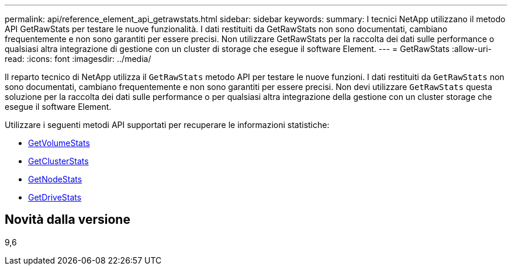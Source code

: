 ---
permalink: api/reference_element_api_getrawstats.html 
sidebar: sidebar 
keywords:  
summary: I tecnici NetApp utilizzano il metodo API GetRawStats per testare le nuove funzionalità. I dati restituiti da GetRawStats non sono documentati, cambiano frequentemente e non sono garantiti per essere precisi. Non utilizzare GetRawStats per la raccolta dei dati sulle performance o qualsiasi altra integrazione di gestione con un cluster di storage che esegue il software Element. 
---
= GetRawStats
:allow-uri-read: 
:icons: font
:imagesdir: ../media/


[role="lead"]
Il reparto tecnico di NetApp utilizza il `GetRawStats` metodo API per testare le nuove funzioni. I dati restituiti da `GetRawStats` non sono documentati, cambiano frequentemente e non sono garantiti per essere precisi. Non devi utilizzare `GetRawStats` questa soluzione per la raccolta dei dati sulle performance o per qualsiasi altra integrazione della gestione con un cluster storage che esegue il software Element.

Utilizzare i seguenti metodi API supportati per recuperare le informazioni statistiche:

* xref:reference_element_api_getvolumestats.adoc[GetVolumeStats]
* xref:reference_element_api_getclusterstats.adoc[GetClusterStats]
* xref:reference_element_api_getnodestats.adoc[GetNodeStats]
* xref:reference_element_api_getdrivestats.adoc[GetDriveStats]




== Novità dalla versione

9,6
